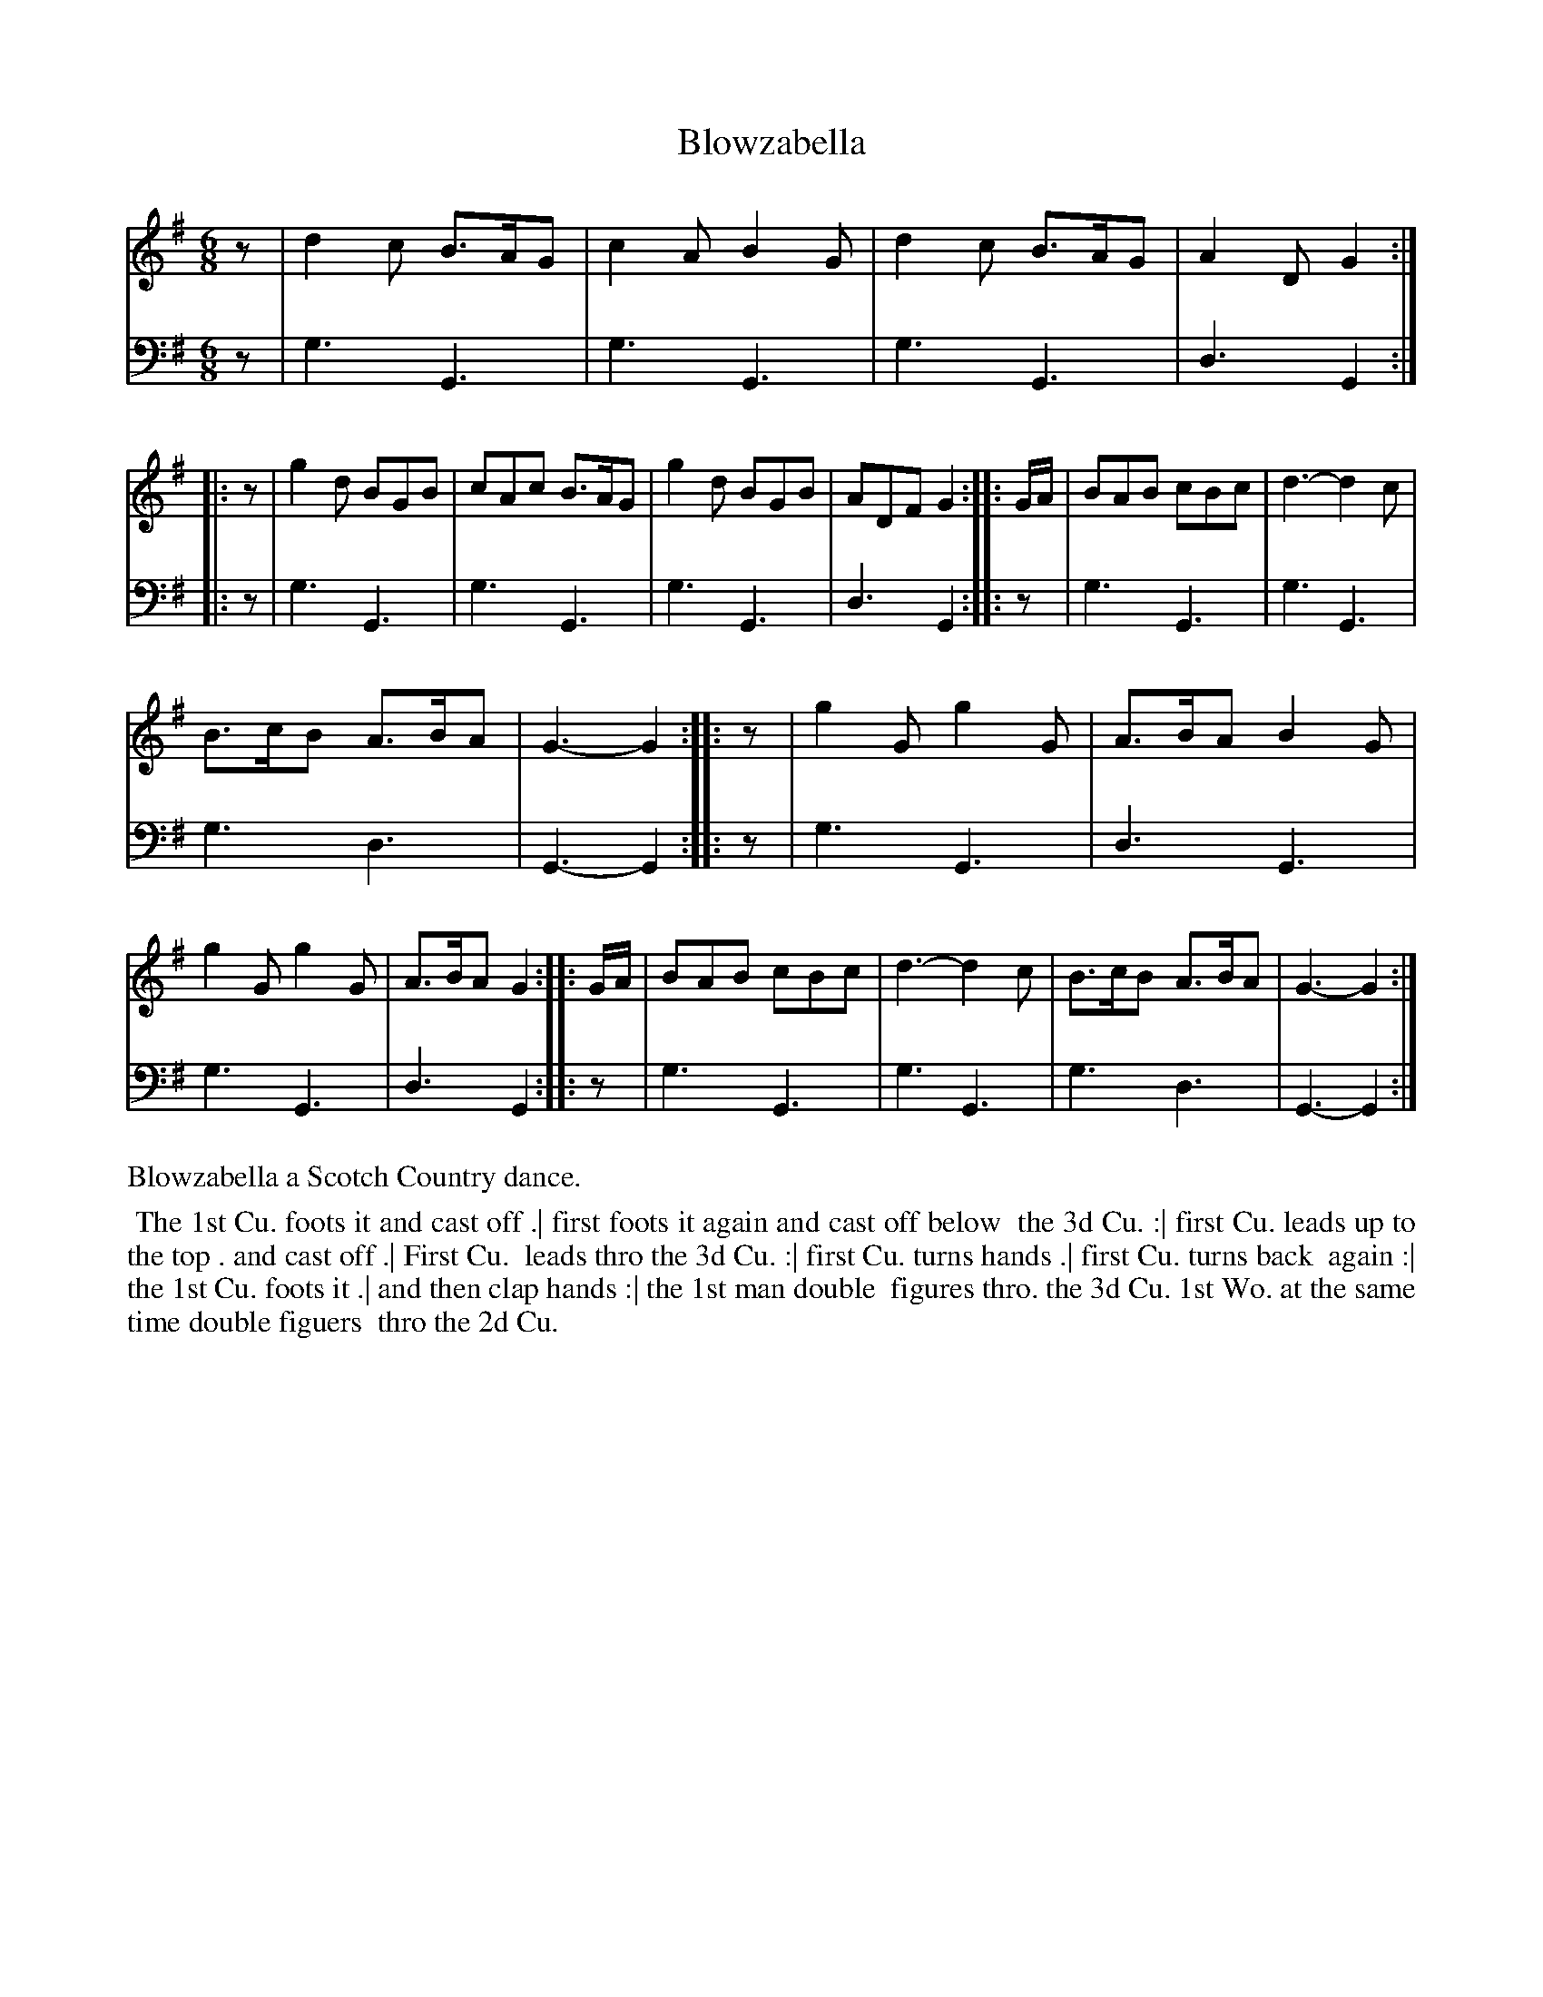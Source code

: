 X: 1
T: Blowzabella
%R: jig
B: "Caledonian Country Dances" printed by John Walsh for John Johnson, London
S: 3: CCDTB http://imslp.org/wiki/Caledonian_Country_Dances_with_a_Thorough_Bass_(Various) p.26
Z: 2020 John Chambers <jc:trillian.mit.edu>
N: The rhythms of repeats aren't all correct; fixed by adding initial rests and adjusting lengths of final notes.
M: 6/8
L: 1/8
K: G
% - - - - - - - - - - - - - - - - - - - - - - - - -
% Voice 1 reformatted for compactness and easy proofreading.
V: 1
z |\
d2c B>AG | c2A B2G | d2c B>AG | A2D G2 :: z | g2d BGB | cAc B>AG | g2d BGB | ADF G2 :: G/A/ | BAB cBc | d3- d2c |
B>cB A>BA | G3- G2 :: z | g2G g2G | A>BA B2G | g2G g2G | A>BA G2 :: G/A/ | BAB cBc | d3- d2c | B>cB A>BA | G3- G2 :|
% - - - - - - - - - - - - - - - - - - - - - - - - -
% Voice 2 preserves the staff layout in the book.
V: 2 clef=bass middle=d
z |\
g3 G3 | g3 G3 | g3 G3 | d3 G2 :: z | g3 G3 | g3 G3 |
g3 G3 | d3 G2 :: z | g3 G3 | g3 G3 | g3 d3 | G3- G2 :: z | g3 G3 | d3 G3 |
g3 G3 | d3 G2 :: z | g3 G3 | g3 G3 | g3 d3 | G3- G2 :|
% - - - - - - - - - - - - - - - - - - - - - - - - -
%%text Blowzabella a Scotch Country dance.
%%begintext align
%% The 1st Cu. foots it and cast off .| first foots it again and cast off below
%% the 3d Cu. :| first Cu. leads up to the top . and cast off .| First Cu.
%% leads thro the 3d Cu. :| first Cu. turns hands .| first Cu. turns back
%% again :| the 1st Cu. foots it .| and then clap hands :| the 1st man double
%% figures thro. the 3d Cu. 1st Wo. at the same time double figuers
%% thro the 2d Cu.
%%endtext
